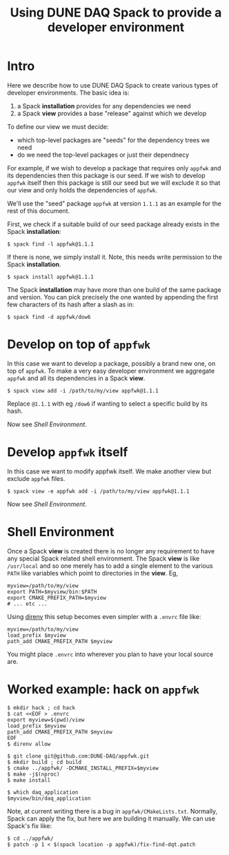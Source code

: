 #+title: Using DUNE DAQ Spack to provide a developer environment

* Intro

Here we describe how to use DUNE DAQ Spack to create various types of
developer environments.  The basic idea is:

1. a Spack *installation* provides for any dependencies we need
2. a Spack *view* provides a base "release" against which we develop

To define our view we must decide:

- which top-level packages are "seeds" for the dependency trees we need
- do we need the top-level packages or just their dependnecy

For example, if we wish to develop a package that requires only ~appfwk~
and its dependencies then this package is our seed.  If we wish to
develop ~appfwk~ itself then this package is still our seed but we will
exclude it so that our view and only holds the dependencies of ~appfwk~. 

We'll use the "seed" package ~appfwk~ at version ~1.1.1~ as an example for
the rest of this document.  

First, we check if a suitable build of our seed package already exists
in the Spack *installation*:

#+begin_example
  $ spack find -l appfwk@1.1.1
#+end_example

If there is none, we simply install it.  Note, this needs write
permission to the Spack *installation*.

#+begin_example
  $ spack install appfwk@1.1.1
#+end_example

The Spack *installation* may have more than one build of the same
package and version.  You can pick precisely the one wanted by
appending the first few characters of its hash after a slash as in:

#+begin_example
  $ spack find -d appfwk/dow6
#+end_example

* Develop on top of ~appfwk~

In this case we want to develop a package, possibly a brand new one,
on top of ~appfwk~.  To make a very easy developer environment we
aggregate ~appfwk~ and all its dependencies in a Spack *view*.

#+begin_example
  $ spack view add -i /path/to/my/view appfwk@1.1.1
#+end_example

Replace ~@1.1.1~ with eg ~/dow6~ if wanting to select a specific build by
its hash.

Now see [[Shell Environment]].

* Develop ~appfwk~ itself

In this case we want to modify appfwk itself.  We make another view
but exclude ~appfwk~ files.

#+begin_example
  $ spack view -e appfwk add -i /path/to/my/view appfwk@1.1.1
#+end_example

Now see [[Shell Environment]].

* Shell Environment

Once a Spack *view* is created there is no longer any requirement to
have any special Spack related shell environment.  The Spack *view* is
like ~/usr/local~ and so one merely has to add a single element to the
various ~PATH~ like variables which point to directories in the *view*.
Eg,

#+begin_src shell
myview=/path/to/my/view
export PATH=$myview/bin:$PATH
export CMAKE_PREFIX_PATH=$myview
# ... etc ...
#+end_src

Using [[https://direnv.net][direnv]] this setup becomes even simpler with a ~.envrc~ file like:

#+begin_src shell
myview=/path/to/my/view
load_prefix $myview
path_add CMAKE_PREFIX_PATH $myview
#+end_src

You might place ~.envrc~ into wherever you plan to have your local
source are.

* Worked example: hack on ~appfwk~

#+begin_example
  $ mkdir hack ; cd hack
  $ cat <<EOF > .envrc
  export myview=$(pwd)/view
  load_prefix $myview
  path_add CMAKE_PREFIX_PATH $myview
  EOF
  $ direnv allow

  $ git clone git@github.com:DUNE-DAQ/appfwk.git
  $ mkdir build ; cd build
  $ cmake ../appfwk/ -DCMAKE_INSTALL_PREFIX=$myview
  $ make -j$(nproc)
  $ make install 

  $ which daq_application
  $myview/bin/daq_application
#+end_example

Note, at current writing there is a bug in ~appfwk/CMakeLists.txt~.
Normally, Spack can apply the fix, but here we are building it
manually.  We can use Spack's fix like:

#+begin_example
  $ cd ../appfwk/
  $ patch -p 1 < $(spack location -p appfwk)/fix-find-dqt.patch
#+end_example
